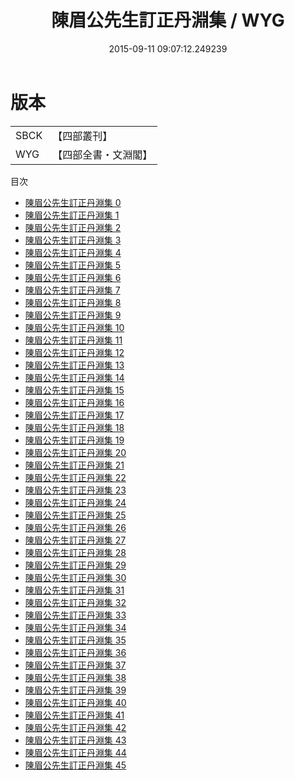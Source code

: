 #+TITLE: 陳眉公先生訂正丹淵集 / WYG

#+DATE: 2015-09-11 09:07:12.249239
* 版本
 |      SBCK|【四部叢刊】  |
 |       WYG|【四部全書・文淵閣】|
目次
 - [[file:KR4d0048_000.txt][陳眉公先生訂正丹淵集 0]]
 - [[file:KR4d0048_001.txt][陳眉公先生訂正丹淵集 1]]
 - [[file:KR4d0048_002.txt][陳眉公先生訂正丹淵集 2]]
 - [[file:KR4d0048_003.txt][陳眉公先生訂正丹淵集 3]]
 - [[file:KR4d0048_004.txt][陳眉公先生訂正丹淵集 4]]
 - [[file:KR4d0048_005.txt][陳眉公先生訂正丹淵集 5]]
 - [[file:KR4d0048_006.txt][陳眉公先生訂正丹淵集 6]]
 - [[file:KR4d0048_007.txt][陳眉公先生訂正丹淵集 7]]
 - [[file:KR4d0048_008.txt][陳眉公先生訂正丹淵集 8]]
 - [[file:KR4d0048_009.txt][陳眉公先生訂正丹淵集 9]]
 - [[file:KR4d0048_010.txt][陳眉公先生訂正丹淵集 10]]
 - [[file:KR4d0048_011.txt][陳眉公先生訂正丹淵集 11]]
 - [[file:KR4d0048_012.txt][陳眉公先生訂正丹淵集 12]]
 - [[file:KR4d0048_013.txt][陳眉公先生訂正丹淵集 13]]
 - [[file:KR4d0048_014.txt][陳眉公先生訂正丹淵集 14]]
 - [[file:KR4d0048_015.txt][陳眉公先生訂正丹淵集 15]]
 - [[file:KR4d0048_016.txt][陳眉公先生訂正丹淵集 16]]
 - [[file:KR4d0048_017.txt][陳眉公先生訂正丹淵集 17]]
 - [[file:KR4d0048_018.txt][陳眉公先生訂正丹淵集 18]]
 - [[file:KR4d0048_019.txt][陳眉公先生訂正丹淵集 19]]
 - [[file:KR4d0048_020.txt][陳眉公先生訂正丹淵集 20]]
 - [[file:KR4d0048_021.txt][陳眉公先生訂正丹淵集 21]]
 - [[file:KR4d0048_022.txt][陳眉公先生訂正丹淵集 22]]
 - [[file:KR4d0048_023.txt][陳眉公先生訂正丹淵集 23]]
 - [[file:KR4d0048_024.txt][陳眉公先生訂正丹淵集 24]]
 - [[file:KR4d0048_025.txt][陳眉公先生訂正丹淵集 25]]
 - [[file:KR4d0048_026.txt][陳眉公先生訂正丹淵集 26]]
 - [[file:KR4d0048_027.txt][陳眉公先生訂正丹淵集 27]]
 - [[file:KR4d0048_028.txt][陳眉公先生訂正丹淵集 28]]
 - [[file:KR4d0048_029.txt][陳眉公先生訂正丹淵集 29]]
 - [[file:KR4d0048_030.txt][陳眉公先生訂正丹淵集 30]]
 - [[file:KR4d0048_031.txt][陳眉公先生訂正丹淵集 31]]
 - [[file:KR4d0048_032.txt][陳眉公先生訂正丹淵集 32]]
 - [[file:KR4d0048_033.txt][陳眉公先生訂正丹淵集 33]]
 - [[file:KR4d0048_034.txt][陳眉公先生訂正丹淵集 34]]
 - [[file:KR4d0048_035.txt][陳眉公先生訂正丹淵集 35]]
 - [[file:KR4d0048_036.txt][陳眉公先生訂正丹淵集 36]]
 - [[file:KR4d0048_037.txt][陳眉公先生訂正丹淵集 37]]
 - [[file:KR4d0048_038.txt][陳眉公先生訂正丹淵集 38]]
 - [[file:KR4d0048_039.txt][陳眉公先生訂正丹淵集 39]]
 - [[file:KR4d0048_040.txt][陳眉公先生訂正丹淵集 40]]
 - [[file:KR4d0048_041.txt][陳眉公先生訂正丹淵集 41]]
 - [[file:KR4d0048_042.txt][陳眉公先生訂正丹淵集 42]]
 - [[file:KR4d0048_043.txt][陳眉公先生訂正丹淵集 43]]
 - [[file:KR4d0048_044.txt][陳眉公先生訂正丹淵集 44]]
 - [[file:KR4d0048_045.txt][陳眉公先生訂正丹淵集 45]]
